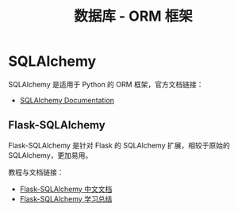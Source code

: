#+TITLE:      数据库 - ORM 框架

* 目录                                                    :TOC_4_gh:noexport:
- [[#sqlalchemy][SQLAlchemy]]
  - [[#flask-sqlalchemy][Flask-SQLAlchemy]]

* SQLAlchemy
  SQLAlchemy 是适用于 Python 的 ORM 框架，官方文档链接：
  + [[https://docs.sqlalchemy.org/][SQLAlchemy Documentation]]

** Flask-SQLAlchemy
   Flask-SQLAlchemy 是针对 Flask 的 SQLAlchemy 扩展，相较于原始的 SQLAlchemy，更加易用。

   教程与文档链接：
   + [[http://www.pythondoc.com/flask-sqlalchemy/index.html][Flask-SQLAlchemy 中文文档]]
   + [[https://segmentfault.com/a/1190000004618621][Flask-SQLAlchemy 学习总结]]


